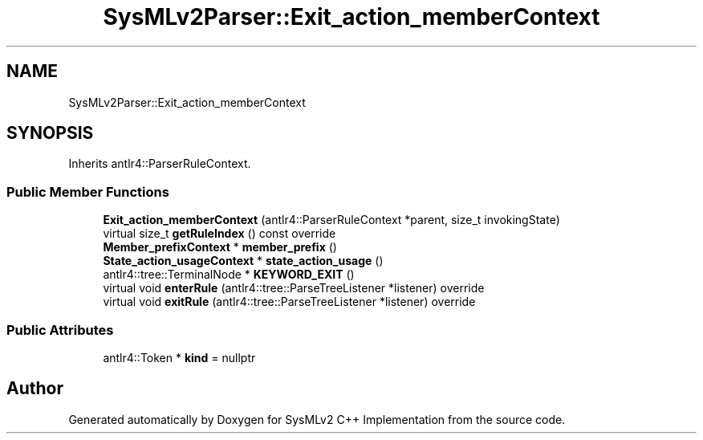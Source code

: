 .TH "SysMLv2Parser::Exit_action_memberContext" 3 "Version 1.0 Beta 2" "SysMLv2 C++ Implementation" \" -*- nroff -*-
.ad l
.nh
.SH NAME
SysMLv2Parser::Exit_action_memberContext
.SH SYNOPSIS
.br
.PP
.PP
Inherits antlr4::ParserRuleContext\&.
.SS "Public Member Functions"

.in +1c
.ti -1c
.RI "\fBExit_action_memberContext\fP (antlr4::ParserRuleContext *parent, size_t invokingState)"
.br
.ti -1c
.RI "virtual size_t \fBgetRuleIndex\fP () const override"
.br
.ti -1c
.RI "\fBMember_prefixContext\fP * \fBmember_prefix\fP ()"
.br
.ti -1c
.RI "\fBState_action_usageContext\fP * \fBstate_action_usage\fP ()"
.br
.ti -1c
.RI "antlr4::tree::TerminalNode * \fBKEYWORD_EXIT\fP ()"
.br
.ti -1c
.RI "virtual void \fBenterRule\fP (antlr4::tree::ParseTreeListener *listener) override"
.br
.ti -1c
.RI "virtual void \fBexitRule\fP (antlr4::tree::ParseTreeListener *listener) override"
.br
.in -1c
.SS "Public Attributes"

.in +1c
.ti -1c
.RI "antlr4::Token * \fBkind\fP = nullptr"
.br
.in -1c

.SH "Author"
.PP 
Generated automatically by Doxygen for SysMLv2 C++ Implementation from the source code\&.
